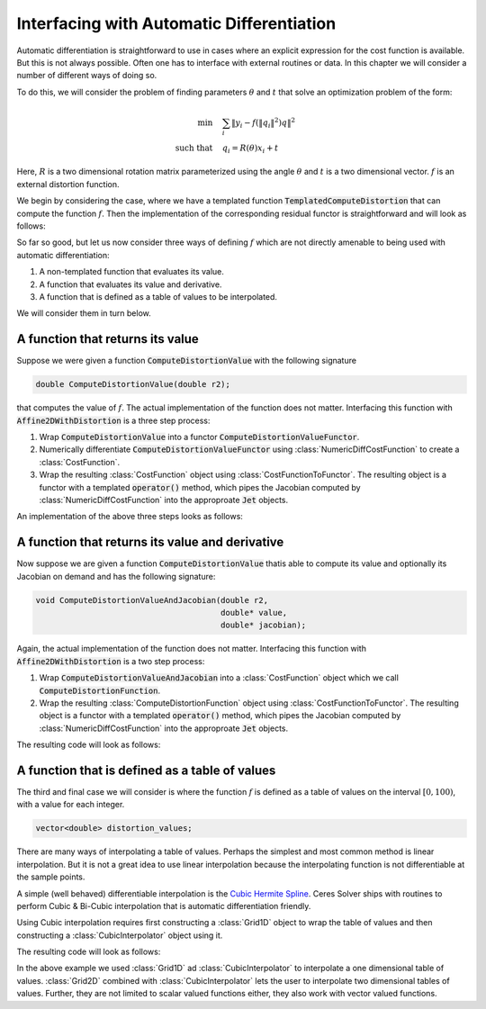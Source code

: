 .. default-domain:: cpp

.. cpp:namespace:: ceres

.. _chapter-interfacing_with_automatic_differentiation:

Interfacing with Automatic Differentiation
==========================================

Automatic differentiation is straightforward to use in cases where an
explicit expression for the cost function is available. But this is
not always possible. Often one has to interface with external routines
or data. In this chapter we will consider a number of different ways
of doing so.

To do this, we will consider the problem of finding parameters
:math:`\theta` and :math:`t` that solve an optimization problem of the
form:

.. math::
   \min & \quad \sum_i \left \|y_i - f\left (\|q_{i}\|^2\right) q
   \right \|^2\\
   \text{such that} & \quad q_i = R(\theta) x_i + t

Here, :math:`R` is a two dimensional rotation matrix parameterized
using the angle :math:`\theta` and :math:`t` is a two dimensional
vector. :math:`f` is an external distortion function.

We begin by considering the case, where we have a templated function
:code:`TemplatedComputeDistortion` that can compute the function
:math:`f`. Then the implementation of the corresponding residual
functor is straightforward and will look as follows:

.. code-block:: c++
   :emphasize-lines: 21

   template <typename T> T TemplatedComputeDistortion(const T r2) {
     const double k1 = 0.0082;
     const double k2 = 0.000023;
     return 1.0 + k1 * y2 + k2 * r2 * r2;
   }

   struct Affine2DWithDistortion {
     Affine2DWithDistortion(const double x_in[2], const double y_in[2]) {
       x[0] = x_in[0];
       x[1] = x_in[1];
       y[0] = y_in[0];
       y[1] = y_in[1];
     }

     template <typename T>
     bool operator()(const T* theta,
                     const T* t,
                     T* residuals) const {
       const T q_0 =  cos(theta[0]) * x[0] - sin(theta[0]) * x[1] + t[0];
       const T q_1 = -sin(theta[0]) * x[0] + cos(theta[0]) * x[1] + t[1];
       const T f = TemplatedComputeDistortion(q_0 * q_0 + q_1 * q_1);
       residuals[0] = y[0] - f * q_0;
       residuals[1] = y[1] - f * q_1;
       return true;
     }

     double x[2];
     double y[2];
   };

So far so good, but let us now consider three ways of defining
:math:`f` which are not directly amenable to being used with automatic
differentiation:

#. A non-templated function that evaluates its value.
#. A function that evaluates its value and derivative.
#. A function that is defined as a table of values to be interpolated.

We will consider them in turn below.

A function that returns its value
----------------------------------

Suppose we were given a function :code:`ComputeDistortionValue` with
the following signature

.. code-block:: c++

   double ComputeDistortionValue(double r2);

that computes the value of :math:`f`. The actual implementation of the
function does not matter. Interfacing this function with
:code:`Affine2DWithDistortion` is a three step process:

1. Wrap :code:`ComputeDistortionValue` into a functor
   :code:`ComputeDistortionValueFunctor`.
2. Numerically differentiate :code:`ComputeDistortionValueFunctor`
   using :class:`NumericDiffCostFunction` to create a
   :class:`CostFunction`.
3. Wrap the resulting :class:`CostFunction` object using
   :class:`CostFunctionToFunctor`. The resulting object is a functor
   with a templated :code:`operator()` method, which pipes the
   Jacobian computed by :class:`NumericDiffCostFunction` into the
   approproate :code:`Jet` objects.

An implementation of the above three steps looks as follows:

.. code-block:: c++
   :emphasize-lines: 15,16,17,18,19,20, 29

   struct ComputeDistortionValueFunctor {
     bool operator()(const double* r2, double* value) const {
       *value = ComputeDistortionValue(r2[0]);
       return true;
     }
   };

   struct Affine2DWithDistortion {
     Affine2DWithDistortion(const double x_in[2], const double y_in[2]) {
       x[0] = x_in[0];
       x[1] = x_in[1];
       y[0] = y_in[0];
       y[1] = y_in[1];

       compute_distortion.reset(new ceres::CostFunctionToFunctor<1, 1>(
            new ceres::NumericDiffCostFunction<ComputeDistortionValueFunctor,
                                               ceres::CENTRAL,
                                               1,
                                               1>(
               new ComputeDistortionValueFunctor)));
     }

     template <typename T>
     bool operator()(const T* theta, const T* t, T* residuals) const {
       const T q_0 = cos(theta[0]) * x[0] - sin(theta[0]) * x[1] + t[0];
       const T q_1 = -sin(theta[0]) * x[0] + cos(theta[0]) * x[1] + t[1];
       const T r2 = q_0 * q_0 + q_1 * q_1;
       T f;
       (*compute_distortion)(&r2, &f);
       residuals[0] = y[0] - f * q_0;
       residuals[1] = y[1] - f * q_1;
       return true;
     }

     double x[2];
     double y[2];
     std::unique_ptr<ceres::CostFunctionToFunctor<1, 1> > compute_distortion;
   };


A function that returns its value and derivative
------------------------------------------------

Now suppose we are given a function :code:`ComputeDistortionValue`
thatis able to compute its value and optionally its Jacobian on demand
and has the following signature:

.. code-block:: c++

   void ComputeDistortionValueAndJacobian(double r2,
                                          double* value,
                                          double* jacobian);

Again, the actual implementation of the function does not
matter. Interfacing this function with :code:`Affine2DWithDistortion`
is a two step process:

1. Wrap :code:`ComputeDistortionValueAndJacobian` into a
   :class:`CostFunction` object which we call
   :code:`ComputeDistortionFunction`.
2. Wrap the resulting :class:`ComputeDistortionFunction` object using
   :class:`CostFunctionToFunctor`. The resulting object is a functor
   with a templated :code:`operator()` method, which pipes the
   Jacobian computed by :class:`NumericDiffCostFunction` into the
   approproate :code:`Jet` objects.

The resulting code will look as follows:

.. code-block:: c++
   :emphasize-lines: 21,22, 33

   class ComputeDistortionFunction : public ceres::SizedCostFunction<1, 1> {
    public:
     virtual bool Evaluate(double const* const* parameters,
                           double* residuals,
                           double** jacobians) const {
       if (!jacobians) {
         ComputeDistortionValueAndJacobian(parameters[0][0], residuals, NULL);
       } else {
         ComputeDistortionValueAndJacobian(parameters[0][0], residuals, jacobians[0]);
       }
       return true;
     }
   };

   struct Affine2DWithDistortion {
     Affine2DWithDistortion(const double x_in[2], const double y_in[2]) {
       x[0] = x_in[0];
       x[1] = x_in[1];
       y[0] = y_in[0];
       y[1] = y_in[1];
       compute_distortion.reset(
           new ceres::CostFunctionToFunctor<1, 1>(new ComputeDistortionFunction));
     }

     template <typename T>
     bool operator()(const T* theta,
                     const T* t,
                     T* residuals) const {
       const T q_0 =  cos(theta[0]) * x[0] - sin(theta[0]) * x[1] + t[0];
       const T q_1 = -sin(theta[0]) * x[0] + cos(theta[0]) * x[1] + t[1];
       const T r2 = q_0 * q_0 + q_1 * q_1;
       T f;
       (*compute_distortion)(&r2, &f);
       residuals[0] = y[0] - f * q_0;
       residuals[1] = y[1] - f * q_1;
       return true;
     }

     double x[2];
     double y[2];
     std::unique_ptr<ceres::CostFunctionToFunctor<1, 1> > compute_distortion;
   };


A function that is defined as a table of values
-----------------------------------------------

The third and final case we will consider is where the function
:math:`f` is defined as a table of values on the interval :math:`[0,
100)`, with a value for each integer.

.. code-block:: c++

   vector<double> distortion_values;

There are many ways of interpolating a table of values. Perhaps the
simplest and most common method is linear interpolation. But it is not
a great idea to use linear interpolation because the interpolating
function is not differentiable at the sample points.

A simple (well behaved) differentiable interpolation is the `Cubic
Hermite Spline
<http://en.wikipedia.org/wiki/Cubic_Hermite_spline>`_. Ceres Solver
ships with routines to perform Cubic & Bi-Cubic interpolation that is
automatic differentiation friendly.

Using Cubic interpolation requires first constructing a
:class:`Grid1D` object to wrap the table of values and then
constructing a :class:`CubicInterpolator` object using it.

The resulting code will look as follows:

.. code-block:: c++
   :emphasize-lines: 10,11,12,13, 24, 32,33

   struct Affine2DWithDistortion {
     Affine2DWithDistortion(const double x_in[2],
                            const double y_in[2],
                            const std::vector<double>& distortion_values) {
       x[0] = x_in[0];
       x[1] = x_in[1];
       y[0] = y_in[0];
       y[1] = y_in[1];

       grid.reset(new ceres::Grid1D<double, 1>(
           &distortion_values[0], 0, distortion_values.size()));
       compute_distortion.reset(
           new ceres::CubicInterpolator<ceres::Grid1D<double, 1> >(*grid));
     }

     template <typename T>
     bool operator()(const T* theta,
                     const T* t,
                     T* residuals) const {
       const T q_0 =  cos(theta[0]) * x[0] - sin(theta[0]) * x[1] + t[0];
       const T q_1 = -sin(theta[0]) * x[0] + cos(theta[0]) * x[1] + t[1];
       const T r2 = q_0 * q_0 + q_1 * q_1;
       T f;
       compute_distortion->Evaluate(r2, &f);
       residuals[0] = y[0] - f * q_0;
       residuals[1] = y[1] - f * q_1;
       return true;
     }

     double x[2];
     double y[2];
     std::unique_ptr<ceres::Grid1D<double, 1>> grid;
     std::unique_ptr<ceres::CubicInterpolator<ceres::Grid1D<double, 1> >> compute_distortion;
   };

In the above example we used :class:`Grid1D` ad
:class:`CubicInterpolator` to interpolate a one dimensional table of
values. :class:`Grid2D` combined with :class:`CubicInterpolator` lets
the user to interpolate two dimensional tables of values. Further,
they are not limited to scalar valued functions either, they also work
with vector valued functions.
